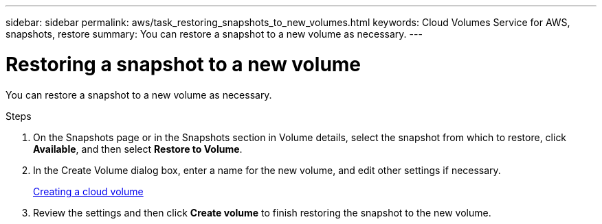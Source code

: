 ---
sidebar: sidebar
permalink: aws/task_restoring_snapshots_to_new_volumes.html
keywords: Cloud Volumes Service for AWS, snapshots, restore
summary: You can restore a snapshot to a new volume as necessary.
---

= Restoring a snapshot to a new volume
:toc: macro
:hardbreaks:
:nofooter:
:icons: font
:linkattrs:
:imagesdir: ./media/


[.lead]
You can restore a snapshot to a new volume as necessary.

.Steps
. On the Snapshots page or in the Snapshots section in Volume details, select the snapshot from which to restore, click *Available*, and then select *Restore to Volume*.
. In the Create Volume dialog box, enter a name for the new volume, and edit other settings if necessary.
+
link:task_creating_cloud_volumes_for_aws.html[Creating a cloud volume]
. Review the settings and then click *Create volume* to finish restoring the snapshot to the new volume.

